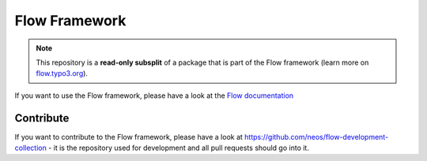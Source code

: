 --------------
Flow Framework
--------------

.. note:: This repository is a **read-only subsplit** of a package that is part of the
          Flow framework (learn more on `flow.typo3.org <http://flow.typo3.org/>`_).

If you want to use the Flow framework, please have a look at the `Flow documentation
<http://flowframework.readthedocs.org/en/stable/>`_

Contribute
----------

If you want to contribute to the Flow framework, please have a look at
https://github.com/neos/flow-development-collection - it is the repository
used for development and all pull requests should go into it.
